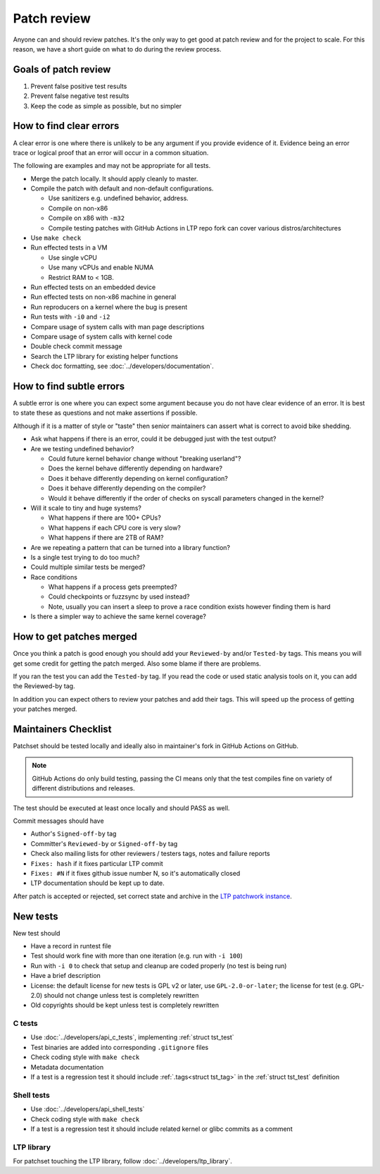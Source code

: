 .. SPDX-License-Identifier: GPL-2.0-or-later

Patch review
============

Anyone can and should review patches. It's the only way to get good at patch
review and for the project to scale. For this reason, we have a short guide on
what to do during the review process.

Goals of patch review
---------------------

#. Prevent false positive test results
#. Prevent false negative test results
#. Keep the code as simple as possible, but no simpler

How to find clear errors
------------------------

A clear error is one where there is unlikely to be any argument if you
provide evidence of it. Evidence being an error trace or logical proof
that an error will occur in a common situation.

The following are examples and may not be appropriate for all tests.

* Merge the patch locally. It should apply cleanly to master.
* Compile the patch with default and non-default configurations.

  * Use sanitizers e.g. undefined behavior, address.
  * Compile on non-x86
  * Compile on x86 with ``-m32``
  * Compile testing patches with GitHub Actions in LTP repo fork can cover
    various distros/architectures

* Use ``make check``
* Run effected tests in a VM

  * Use single vCPU
  * Use many vCPUs and enable NUMA
  * Restrict RAM to < 1GB.

* Run effected tests on an embedded device
* Run effected tests on non-x86 machine in general
* Run reproducers on a kernel where the bug is present
* Run tests with ``-i0`` and ``-i2``
* Compare usage of system calls with man page descriptions
* Compare usage of system calls with kernel code
* Double check commit message
* Search the LTP library for existing helper functions
* Check doc formatting, see :doc:`../developers/documentation`.

How to find subtle errors
-------------------------

A subtle error is one where you can expect some argument because you
do not have clear evidence of an error. It is best to state these as
questions and not make assertions if possible.

Although if it is a matter of style or "taste" then senior maintainers
can assert what is correct to avoid bike shedding.

* Ask what happens if there is an error, could it be debugged just
  with the test output?
* Are we testing undefined behavior?

  * Could future kernel behavior change without "breaking userland"?
  * Does the kernel behave differently depending on hardware?
  * Does it behave differently depending on kernel configuration?
  * Does it behave differently depending on the compiler?
  * Would it behave differently if the order of checks on syscall parameters
    changed in the kernel?

* Will it scale to tiny and huge systems?

  * What happens if there are 100+ CPUs?
  * What happens if each CPU core is very slow?
  * What happens if there are 2TB of RAM?

* Are we repeating a pattern that can be turned into a library function?
* Is a single test trying to do too much?
* Could multiple similar tests be merged?
* Race conditions

  * What happens if a process gets preempted?
  * Could checkpoints or fuzzsync by used instead?
  * Note, usually you can insert a sleep to prove a race condition
    exists however finding them is hard

* Is there a simpler way to achieve the same kernel coverage?

How to get patches merged
-------------------------

Once you think a patch is good enough you should add your ``Reviewed-by``
and/or ``Tested-by`` tags. This means you will get some credit for getting
the patch merged. Also some blame if there are problems.

If you ran the test you can add the ``Tested-by`` tag. If you read the
code or used static analysis tools on it, you can add the Reviewed-by
tag.

In addition you can expect others to review your patches and add their
tags. This will speed up the process of getting your patches merged.

Maintainers Checklist
---------------------

Patchset should be tested locally and ideally also in maintainer's fork in
GitHub Actions on GitHub.

.. note::

    GitHub Actions do only build testing, passing the CI means only that
    the test compiles fine on variety of different distributions and releases.

The test should be executed at least once locally and should PASS as well.

Commit messages should have

* Author's ``Signed-off-by`` tag
* Committer's ``Reviewed-by`` or ``Signed-off-by`` tag
* Check also mailing lists for other reviewers / testers tags, notes and failure
  reports
* ``Fixes: hash`` if it fixes particular LTP commit
* ``Fixes: #N`` if it fixes github issue number N, so it's automatically closed
* LTP documentation should be kept up to date.

After patch is accepted or rejected, set correct state and archive in the
`LTP patchwork instance <https://patchwork.ozlabs.org/project/ltp/list/>`_.

New tests
---------

New test should

* Have a record in runtest file
* Test should work fine with more than one iteration (e.g. run with ``-i 100``)
* Run with ``-i 0`` to check that setup and cleanup are coded properly
  (no test is being run)
* Have a brief description
* License: the default license for new tests is GPL v2 or later, use
  ``GPL-2.0-or-later``; the license for test (e.g. GPL-2.0) should not change
  unless test is completely rewritten
* Old copyrights should be kept unless test is completely rewritten

C tests
~~~~~~~

* Use :doc:`../developers/api_c_tests`, implementing :ref:`struct tst_test`
* Test binaries are added into corresponding ``.gitignore`` files
* Check coding style with ``make check``
* Metadata documentation
* If a test is a regression test it should include :ref:`.tags<struct tst_tag>` in the
  :ref:`struct tst_test` definition

Shell tests
~~~~~~~~~~~

* Use :doc:`../developers/api_shell_tests`
* Check coding style with ``make check``
* If a test is a regression test it should include related kernel or glibc
  commits as a comment

LTP library
~~~~~~~~~~~

For patchset touching the LTP library, follow :doc:`../developers/ltp_library`.
